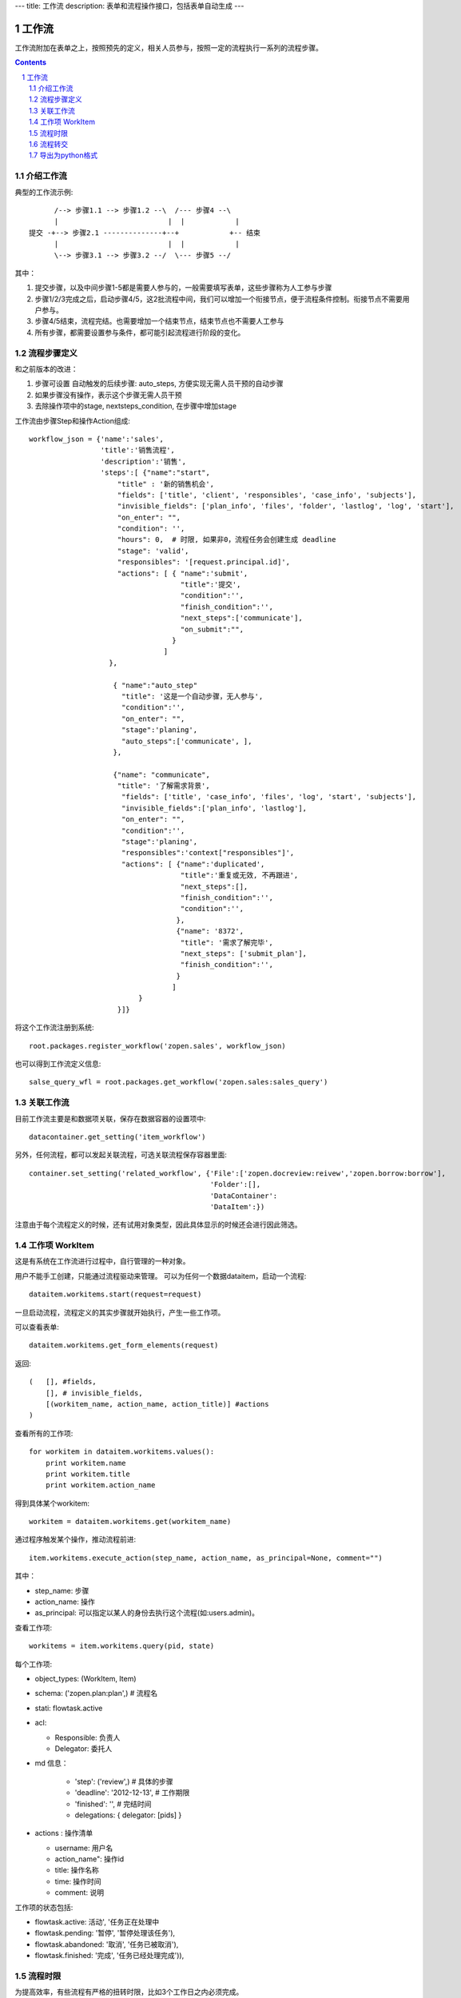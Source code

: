 ---
title: 工作流
description: 表单和流程操作接口，包括表单自动生成
---

=================
工作流
=================

工作流附加在表单之上，按照预先的定义，相关人员参与，按照一定的流程执行一系列的流程步骤。

.. Contents::
.. sectnum::

介绍工作流
======================
典型的工作流示例::


        /--> 步骤1.1 --> 步骤1.2 --\  /--- 步骤4 --\
        |                          |  |            |
  提交 -+--> 步骤2.1 --------------+--+            +-- 结束
        |                          |  |            |
        \--> 步骤3.1 --> 步骤3.2 --/  \--- 步骤5 --/

其中：

1. 提交步骤，以及中间步骤1-5都是需要人参与的，一般需要填写表单，这些步骤称为人工参与步骤
2. 步骤1/2/3完成之后，启动步骤4/5，这2批流程中间，我们可以增加一个衔接节点，便于流程条件控制。衔接节点不需要用户参与。
3. 步骤4/5结束，流程完结。也需要增加一个结束节点，结束节点也不需要人工参与
4. 所有步骤，都需要设置参与条件，都可能引起流程进行阶段的变化。

流程步骤定义
=================
和之前版本的改进：

1. 步骤可设置 自动触发的后续步骤: auto_steps, 方便实现无需人员干预的自动步骤
2. 如果步骤没有操作，表示这个步骤无需人员干预
3. 去除操作项中的stage, nextsteps_condition, 在步骤中增加stage

工作流由步骤Step和操作Action组成::

    workflow_json = {'name':'sales',
                     'title':'销售流程',
                     'description':'销售',
                     'steps':[ {"name":"start",
                         "title" : '新的销售机会',
                         "fields": ['title', 'client', 'responsibles', 'case_info', 'subjects'],
                         "invisible_fields": ['plan_info', 'files', 'folder', 'lastlog', 'log', 'start'],
                         "on_enter": "",
                         "condition": '',
                         "hours": 0,  # 时限, 如果非0，流程任务会创建生成 deadline
                         "stage": 'valid',
                         "responsibles": '[request.principal.id]',
                         "actions": [ { "name":'submit',
                                        "title":'提交',
                                        "condition":'',
                                        "finish_condition":'',
                                        "next_steps":['communicate'],
                                        "on_submit":"",
                                      }
                                    ]
                       },

                        { "name":"auto_step"
                          "title": '这是一个自动步骤，无人参与',
                          "condition":'',
                          "on_enter": "",
                          "stage":'planing', 
                          "auto_steps":['communicate', ],
                        },

                        {"name": "communicate",
                         "title": '了解需求背景',
                          "fields": ['title', 'case_info', 'files', 'log', 'start', 'subjects'],
                          "invisible_fields":['plan_info', 'lastlog'],
                          "on_enter": "",
                          "condition":'',
                          "stage":'planing',
                          "responsibles":'context["responsibles"]',
                          "actions": [ {"name":'duplicated',
                                        "title":'重复或无效, 不再跟进',
                                        "next_steps":[],
                                        "finish_condition":'',
                                        "condition":'',
                                       },
                                       {"name": '8372',
                                        "title": '需求了解完毕',
                                        "next_steps": ['submit_plan'],
                                        "finish_condition":'',
                                       }
                                      ]
                              }
                         }]}

将这个工作流注册到系统::

   root.packages.register_workflow('zopen.sales', workflow_json)

也可以得到工作流定义信息::

   salse_query_wfl = root.packages.get_workflow('zopen.sales:sales_query')

关联工作流
====================
目前工作流主要是和数据项关联，保存在数据容器的设置项中::

   datacontainer.get_setting('item_workflow')

另外，任何流程，都可以发起关联流程，可选关联流程保存容器里面::

   container.set_setting('related_workflow', {'File':['zopen.docreview:reivew','zopen.borrow:borrow'],
                                              'Folder':[],
                                              'DataContainer':
                                              'DataItem':})

注意由于每个流程定义的时候，还有试用对象类型，因此具体显示的时候还会进行因此筛选。

工作项 WorkItem
=======================
这是有系统在工作流进行过程中，自行管理的一种对象。

用户不能手工创建，只能通过流程驱动来管理。 
可以为任何一个数据dataitem，启动一个流程::

   dataitem.workitems.start(request=request)

一旦启动流程，流程定义的其实步骤就开始执行，产生一些工作项。 

可以查看表单::

    dataitem.workitems.get_form_elements(request)

返回::

    (   [], #fields, 
        [], # invisible_fields, 
        [(workitem_name, action_name, action_title)] #actions
    )

查看所有的工作项::

    for workitem in dataitem.workitems.values():
        print workitem.name
        print workitem.title
        print workitem.action_name

得到具体某个workitem::

    workitem = dataitem.workitems.get(workitem_name)

通过程序触发某个操作，推动流程前进::

   item.workitems.execute_action(step_name, action_name, as_principal=None, comment="")

其中：

- step_name: 步骤
- action_name: 操作
- as_principal: 可以指定以某人的身份去执行这个流程(如:users.admin)。

查看工作项::

   workitems = item.workitems.query(pid, state)

每个工作项:

- object_types: (WorkItem, Item)
- schema: ('zopen.plan:plan',) # 流程名
- stati: flowtask.active
- acl: 

  - Responsible: 负责人
  - Delegator: 委托人

- md 信息：

    - 'step': ('review',)             # 具体的步骤
    - 'deadline': '2012-12-13',     # 工作期限
    - 'finished': '',               # 完结时间
    - delegations: { delegator: [pids] }

- actions : 操作清单

  - username: 用户名
  - action_name": 操作id
  - title: 操作名称
  - time: 操作时间
  - comment: 说明

工作项的状态包括:

- flowtask.active: 活动', '任务正在处理中
- flowtask.pending: '暂停', '暂停处理该任务'),
- flowtask.abandoned: '取消', '任务已被取消'),
- flowtask.finished: '完成', '任务已经处理完成')),

流程时限
================
为提高效率，有些流程有严格的扭转时限，比如3个工作日之内必须完成。

1. 定义流程的时候，设置后步骤时限 ``hours`` , 比如3天就是 3 * 24 = 72小时
2. 可通过 ``deadline`` 属性来搜索近期即将到期的工作项

流程转交
===============
可以将某个具体的工作，转交给其他人::

   workitem.delegate(responsible, delegators)

如果取消某个负责人的代理::

   workitem.undelegate(responsible)

每个人可以根据转交策略进行转交(不同位置，委托给谁处理)::

   root.profiles.delegate(pid, policy=[{'location':[], pids:[]}])

也可以停止转交::

   root.profiles.undelegate(pid)

读取设置::

   root.profiles.get(pid, 'delegation_policy')
   root.profiles.get(pid, 'delegation')

导出为python格式
===================
为方便书写和阅读，系统可将流程导出为一种借用python的书写格式::

   root.packages.export_workflow('zopen.sales:sales_query')

1. 类名: 步骤名
2. 类的成员变量: 步骤的属性
3. 类的方法名: 步骤的操作name
4. 类方法的函数体：步骤的触发脚本

文件名为sales.py::

   title = '销售流程'
   description = '销售'

   # 第一个步骤
   class Start:
        title='新的销售机会'
        condition=''
        stage = "requirement"

        responsibles='[request.principal.id]'
        fields=['title', 'client', u'responsibles', u'case_info', 'subjects']
        invisible_fields=['plan_info', 'files', u'folder', 'lastlog', 'log', 'start']

        # 进入这个步骤触发
        def __init__(): 
            pass

        # 这是一个流程操作
        @action('提交', ['Communicate'], condition="", finish_condition='', )
        def submit(step, context):
            #建立项目文件夹
            case_obj = container
            if case_obj.md('folder'):
                try:
                    filerepos = root.object_by_uid(case_obj.md('folder')
                    year = str(datetime.datetime.now().year)
                    month = str(datetime.datetime.now().month) + '月'
                    if year not in filerepos:
                        year_folder = filerepos.add_folder(year)
                        year_folder.index()
                    else:
                        year_folder = filerepos[year]
                    if month not in year_folder:
                        month_folder = year_folder.add_folder(month)
                        month_folder.index()
                    else:
                        month_folder = year_folder[month]

                    project_folder = month_folder.add_folder(context['title'])
                    project_folder.index()
                    context.set_md('folder', root.object_uid(project_folder))
                except KeyError:
                    pass
            else:
                return {'title':"error"}

  # 第二个步骤
  class Communicate:
        title='了解需求背景'
        condition=''
        stage = "requirement"

        responsibles='context["responsibles"]'
        fields=['title', 'case_info', u'files', u'log', u'start', 'subjects']
        invisible_fields=['plan_info', 'lastlog']

        # 进入这个步骤触发
        def __init__(): 
            pass

        # 这是一个流程操作
        @action('重复或无效, 不再跟进', [], finish_condition='', condition=u'', )
        def duplicated(context, container, workitem, step):
            pass

        # 这是一个流程操作
        @action('需求了解完毕', ['SubmitPlan'], finish_condition='', )
        def AA8372( context, container, workitem, step):
            pass

  # 第三个步骤
  class SubmitPlan:
        title='方案确认'
        condition=''
        stage = "solution"

        responsibles='context["responsibles"]'
        fields=['title', 'case_info', 'plan_info', 'files', 'log', 'start', 'subjects']
        invisible_fields=[]

        # 进入这个步骤触发
        def __init__(): 
            if 'stage.delayed' in context.stati:
                IStateMachine(context).setState('flowsheet.pending', do_check=False)

        # 操作一
        @action('暂停，以后再联系', ['SubmitPlan'], finish_condition='', condition=u'' )
        def pause(context, container, step, workitem):
            pass

        @action('接受方案，准备合同', ['SubmitFile'], finish_condition='', )
        def accept( context, container, step, workitem):
            pass

        @action('无法满足需求', ['Lost'], finish_condition='', condition=u'' )
        def cannotdo( context, container, step, workitem):
            pass

        @action('已选用其它产品', ['Lost'], finish_condition='', 
                condition="'stage.lost' not in context.stati", )
        def other( context, container, step, workitem):
            pass

  # 最后一个步骤
  class SubmitFile:
        title='签订合同'
        condition=''
        stage = "contract"

        responsibles='context["responsibles"]'
        fields=['files', 'log', 'start']
        invisible_fields=[]

        # 进入这个步骤触发
        def __init__(): 
            pass

        @action('合同签订', [], finish_condition='')
        def sign(context, container, step, workitem):
            pass

        @action('变故，以后再联系', ['SubmitPlan'], finish_condition='', condition='' )
        def contact_later(context, container, step, workitem):
            pass

        @action('失败', ['Lost'], finish_condition='', )
        def fail( context, container, step, workitem):
            pass

  # 这是一个自动步骤：1）没有负责人 2）没有后续操作 3）有自动步骤
  class AfterContract:
        title="合同准备完成"
        condition=''
        stage='turnover'

        auto_steps=['ConfirmLost']

        # 进入这个步骤触发
        def __init__(): 
            pass

  class ConfirmLost:
        title='丢单确认'
        condition=''
        stage='losting'

        responsibles='ISettings(container)["manager"]'
        fields=[]
        invisible_fields=[]

        # 进入这个步骤触发
        def __init__(): 
            pass

        @action( '确认丢单', ['Lost'], condition="", finish_condition='')
        def confire_fail( context, container, step, workitem):
            pass

        @action( '继续跟单', ['SubmitPlan'], condition="",finish_condition='')
        def continue( context, container, step, workitem):
            pass

  class Lost:
        title='签订合同'
        condition=''
        stage='lost'

        next_steps=[]

        # 进入这个步骤触发
        def __init__(): 
            pass

  class End:
        title='签订合同'
        condition=''
        stage='turnover'

        next_steps=[]

        # 进入这个步骤触发
        def __init__(): 
            pass

将这个工作流转换成真正的工作流定义::

   root.packages.import_workflow('zopen.sales:query', workflow_py)

